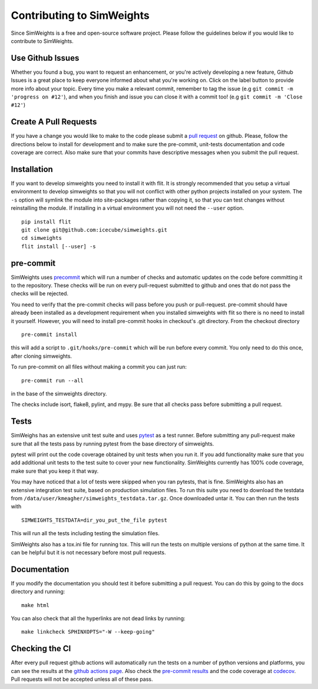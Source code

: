 
.. SPDX-FileCopyrightText: © 2022 the SimWeights contributors

.. SPDX-License-Identifier: BSD-2-Clause


Contributing to SimWeights
==========================

Since SimWeights is a free and open-source software project. Please follow the guidelines below if you
would like to contribute to SimWeights.


Use Github Issues
-----------------

Whether you found a bug, you want to request an enhancement, or you're actively developing a new feature,
Github Issues is a great place to keep everyone informed about what you're working on.
Click on the label button to provide more info about your topic.
Every time you make a relevant commit, remember to tag the issue (e.g ``git commit -m 'progress on #12'``),
and when you finish and issue you can close it with a commit too! (e.g ``git commit -m 'Close #12'``)

Create A Pull Requests
----------------------

If you have a change you would like to make to the code please submit a
`pull request <https://github.com/icecube/simweights/pulls>`_ on github.
Please, follow the directions below to install for development and to make sure the pre-commit, unit-tests
documentation and code coverage are correct.
Also make sure that your commits have descriptive messages when you submit the pull request.

Installation
------------

If you want to develop simweights you need to install it with flit.
It is strongly recommended that you setup a virtual environment to develop simweights so that you will not
conflict with other python projects installed on your system. The ``-s`` option will symlink the module
into site-packages rather than copying it, so that you can test changes without reinstalling the module.
If installing in a virtual environment you will not need the ``--user`` option.

::

  pip install flit
  git clone git@github.com:icecube/simweights.git
  cd simweights
  flit install [--user] -s

pre-commit
----------

SimWeights uses `precommit <https://pre-commit.com>`_ which will run a number of checks and automatic
updates on the code before committing it to the repository.
These checks will be run on every pull-request submitted to github and ones that do not pass the checks
will be rejected.

You need to verify that the pre-commit checks will pass before you push or pull-request.
pre-commit should have already been installed as a development requirement when you installed simweights
with flit so there is no need to install it yourself.
However, you will need to install pre-commit hooks in checkout's .git directory.
From the checkout directory ::

  pre-commit install

this will add a script to ``.git/hooks/pre-commit`` which will be run before every commit.
You only need to do this once, after cloning simweights.

To run pre-commit on all files without making a commit you can just run::

  pre-commit run --all

in the base of the simweights directory.

The checks include isort, flake8, pylint, and mypy.
Be sure that all checks pass before submitting a pull request.

Tests
-----

SimWeighs has an extensive unit test suite and uses `pytest <https://docs.pytest.org>`_ as a test runner.
Before submitting any pull-request make sure that all the tests pass by running pytest from the base
directory of simweights.

pytest will print out the code coverage obtained by unit tests when you run it.
If you add functionality make sure that you add additional unit tests to the test suite to cover your new
functionality. SimWeights currently has 100% code coverage, make sure that you keep it that way.

You may have noticed that a lot of tests were skipped when you ran pytests, that is fine.
SimWeights also has an extensive integration test suite, based on production simulation files.
To run this suite you need to download the testdata from ``/data/user/kmeagher/simweights_testdata.tar.gz``.
Once downloaded untar it. You can then run the tests with ::

  SIMWEIGHTS_TESTDATA=dir_you_put_the_file pytest

This will run all the tests including testing the simulation files.

SimWeights also has a tox.ini file for running tox.
This will run the tests on multiple versions of python at the same time.
It can be helpful but it is not necessary before most pull requests.

Documentation
-------------

If you modify the documentation you should test it before submitting a pull request.
You can do this by going to the docs directory and running::

  make html

You can also check that all the hyperlinks are not dead links by running::

  make linkcheck SPHINXOPTS="-W --keep-going"

Checking the CI
---------------

After every pull request github actions will automatically run the tests on a number of python versions and platforms,
you can see the results at the `github actions page <https://github.com/icecube/simweights/actions/workflows/unit_tests.yml>`_.
Also check the `pre-commit results <https://results.pre-commit.ci/latest/github/icecube/simweights/main>`_ and the code
coverage at `codecov <https://app.codecov.io/gh/icecube/simweights>`_. Pull requests will not be accepted unless all of these pass.
